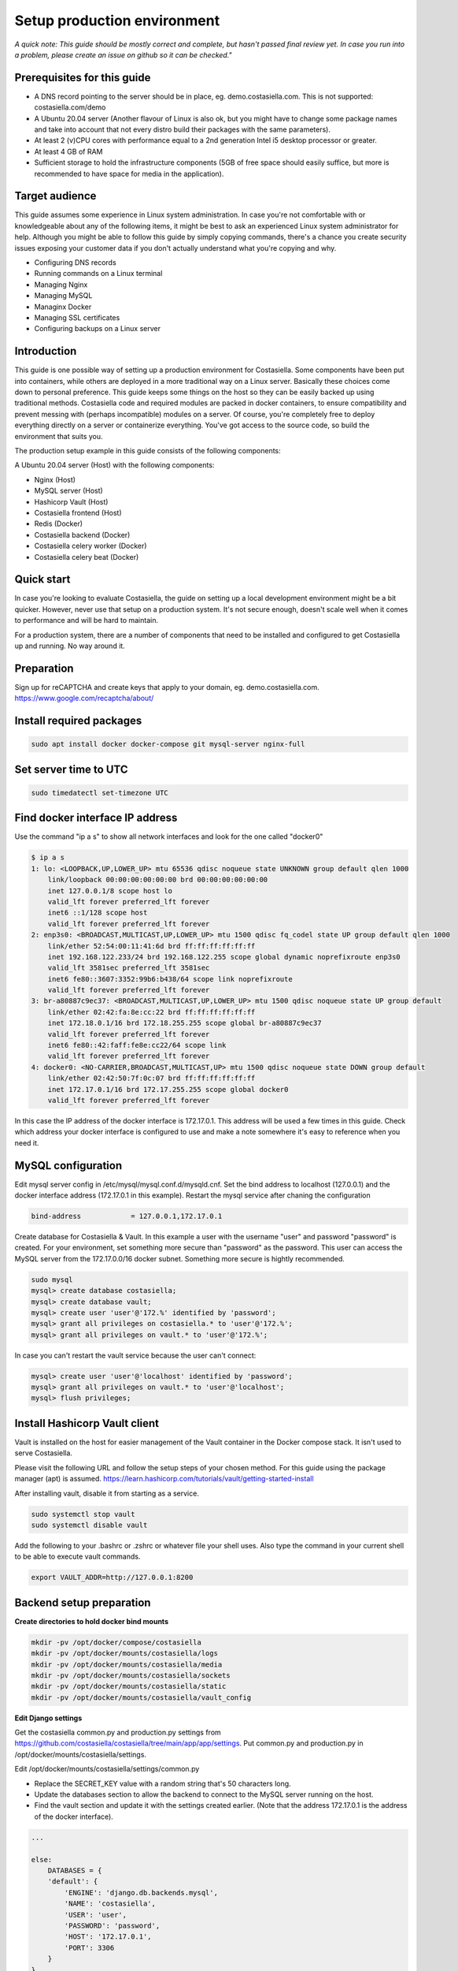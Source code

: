 Setup production environment
=============================

*A quick note: This guide should be mostly correct and complete, but hasn't passed final review yet. In case you run into a problem, please create an issue on github so it can be checked."*

Prerequisites for this guide
----------------------------


- A DNS record pointing to the server should be in place, eg. demo.costasiella.com. This is not supported: costasiella.com/demo
- A Ubuntu 20.04 server 
  (Another flavour of Linux is also ok, but you might have to change some package names and take into account that not every distro build their packages with the same parameters).
- At least 2 (v)CPU cores with performance equal to a 2nd generation Intel i5 desktop processor or greater.
- At least 4 GB of RAM
- Sufficient storage to hold the infrastructure components (5GB of free space should easily suffice, but more is recommended to have space for media in the application).

Target audience
---------------

This guide assumes some experience in Linux system administration. 
In case you're not comfortable with or knowledgeable about any of the following items, it might be best to ask an experienced Linux system administrator for help.
Although you might be able to follow this guide by simply copying commands, there's a chance you create security issues exposing your customer data if you don't actually understand what you're copying and why.

- Configuring DNS records
- Running commands on a Linux terminal
- Managing Nginx
- Managing MySQL
- Managinx Docker
- Managing SSL certificates
- Configuring backups on a Linux server

Introduction
----------------

This guide is one possible way of setting up a production environment for Costasiella.
Some components have been put into containers, while others are deployed in a more traditional way on a Linux server. 
Basically these choices come down to personal preference. This guide keeps some things on the host so they can be easily backed up using traditional methods.
Costasiella code and required modules are packed in docker containers, to ensure compatibility and prevent messing with (perhaps incompatible) modules on a server.  
Of course, you're completely free to deploy everything directly on a server or containerize everything. 
You've got access to the source code, so build the environment that suits you.

The production setup example in this guide consists of the following components:

A Ubuntu 20.04 server (Host) with the following components:

- Nginx (Host)
- MySQL server (Host)
- Hashicorp Vault (Host)
- Costasiella frontend (Host)
- Redis (Docker)
- Costasiella backend (Docker)
- Costasiella celery worker (Docker)
- Costasiella celery beat (Docker)

Quick start
-----------

In case you're looking to evaluate Costasiella, the guide on setting up a local development environment might be a bit quicker.
However, never use that setup on a production system. It's not secure enough, doesn't scale well when it comes to performance and will be hard to maintain.

For a production system, there are a number of components that need to be installed and configured to get Costasiella up and running.
No way around it.

Preparation
--------------

Sign up for reCAPTCHA and create keys that apply to your domain, eg. demo.costasiella.com. 
https://www.google.com/recaptcha/about/

Install required packages
-------------------------

.. code-block:: bash
    
    sudo apt install docker docker-compose git mysql-server nginx-full

Set server time to UTC
----------------------

.. code-block:: bash

    sudo timedatectl set-timezone UTC

Find docker interface IP address
---------------------------------

Use the command "ip a s" to show all network interfaces and look for the one called "docker0"

.. code-block:: bash

    $ ip a s
    1: lo: <LOOPBACK,UP,LOWER_UP> mtu 65536 qdisc noqueue state UNKNOWN group default qlen 1000
        link/loopback 00:00:00:00:00:00 brd 00:00:00:00:00:00
        inet 127.0.0.1/8 scope host lo
        valid_lft forever preferred_lft forever
        inet6 ::1/128 scope host 
        valid_lft forever preferred_lft forever
    2: enp3s0: <BROADCAST,MULTICAST,UP,LOWER_UP> mtu 1500 qdisc fq_codel state UP group default qlen 1000
        link/ether 52:54:00:11:41:6d brd ff:ff:ff:ff:ff:ff
        inet 192.168.122.233/24 brd 192.168.122.255 scope global dynamic noprefixroute enp3s0
        valid_lft 3581sec preferred_lft 3581sec
        inet6 fe80::3607:3352:99b6:b438/64 scope link noprefixroute 
        valid_lft forever preferred_lft forever
    3: br-a80887c9ec37: <BROADCAST,MULTICAST,UP,LOWER_UP> mtu 1500 qdisc noqueue state UP group default 
        link/ether 02:42:fa:8e:cc:22 brd ff:ff:ff:ff:ff:ff
        inet 172.18.0.1/16 brd 172.18.255.255 scope global br-a80887c9ec37
        valid_lft forever preferred_lft forever
        inet6 fe80::42:faff:fe8e:cc22/64 scope link 
        valid_lft forever preferred_lft forever
    4: docker0: <NO-CARRIER,BROADCAST,MULTICAST,UP> mtu 1500 qdisc noqueue state DOWN group default 
        link/ether 02:42:50:7f:0c:07 brd ff:ff:ff:ff:ff:ff
        inet 172.17.0.1/16 brd 172.17.255.255 scope global docker0
        valid_lft forever preferred_lft forever

In this case the IP address of the docker interface is 172.17.0.1. This address will be used a few times in this guide. 
Check which address your docker interface is configured to use and make a note somewhere it's easy to reference when you need it.


MySQL configuration
-------------------

Edit mysql server config in /etc/mysql/mysql.conf.d/mysqld.cnf.
Set the bind address to localhost (127.0.0.1) and the docker interface address (172.17.0.1 in this example).
Restart the mysql service after chaning the configuration

.. code-block:: bash

    bind-address            = 127.0.0.1,172.17.0.1


Create database for Costasiella & Vault.
In this example a user with the username "user" and password "password" is created. 
For your environment, set something more secure than "password" as the password.
This user can access the MySQL server from the 172.17.0.0/16 docker subnet.
Something more secure is hightly recommended.

.. code-block:: bash

    sudo mysql
    mysql> create database costasiella;
    mysql> create database vault;
    mysql> create user 'user'@'172.%' identified by 'password';
    mysql> grant all privileges on costasiella.* to 'user'@'172.%';
    mysql> grant all privileges on vault.* to 'user'@'172.%';

In case you can't restart the vault service because the user can't connect:

.. code-block:: bash

    mysql> create user 'user'@'localhost' identified by 'password';
    mysql> grant all privileges on vault.* to 'user'@'localhost';
    mysql> flush privileges;


Install Hashicorp Vault client
-------------------------------

Vault is installed on the host for easier management of the Vault container in the Docker compose stack. It isn't used to serve Costasiella. 

Please visit the following URL and follow the setup steps of your chosen method. For this guide using the package manager (apt) is assumed.
https://learn.hashicorp.com/tutorials/vault/getting-started-install

After installing vault, disable it from starting as a service.

.. code-block:: bash

    sudo systemctl stop vault
    sudo systemctl disable vault

Add the following to your .bashrc or .zshrc or whatever file your shell uses.
Also type the command in your current shell to be able to execute vault commands.

.. code-block:: bash

    export VAULT_ADDR=http://127.0.0.1:8200


Backend setup preparation
-------------------------

**Create directories to hold docker bind mounts**

.. code-block:: bash

    mkdir -pv /opt/docker/compose/costasiella
    mkdir -pv /opt/docker/mounts/costasiella/logs
    mkdir -pv /opt/docker/mounts/costasiella/media
    mkdir -pv /opt/docker/mounts/costasiella/sockets
    mkdir -pv /opt/docker/mounts/costasiella/static
    mkdir -pv /opt/docker/mounts/costasiella/vault_config

**Edit Django settings**

Get the costasiella common.py and production.py settings from https://github.com/costasiella/costasiella/tree/main/app/app/settings. 
Put common.py and production.py in /opt/docker/mounts/costasiella/settings.

Edit /opt/docker/mounts/costasiella/settings/common.py

- Replace the SECRET_KEY value with a random string that's 50 characters long.
- Update the databases section to allow the backend to connect to the MySQL server running on the host.
- Find the vault section and update it with the settings created earlier. (Note that the address 172.17.0.1 is the address of the docker interface).

.. code-block:: bash
    
    ...

    else:
        DATABASES = {
        'default': {
            'ENGINE': 'django.db.backends.mysql',
            'NAME': 'costasiella',
            'USER': 'user',
            'PASSWORD': 'password',
            'HOST': '172.17.0.1',
            'PORT': 3306
        }
    }

    ...

    RECAPTCHA_PUBLIC_KEY = '<Your site key here>'
    RECAPTCHA_PRIVATE_KEY = '<Your secret key here>'
    
    ...

Save the settings file

**Create Vault configuration file**

Configure Vault to use MySQL storage and don't use TLS for this example guide to keep things simple. 
In production it's recommended to configure this.

Copy /etc/vault.d/vault.hcl to /opt/docker/mounts/costasiella/vault_config/vault.hcl
Then edit the vault.hcl in /opt/docker/mounts/costasiella/vault_config

- Comment out the file storage section
- Configure MySQL storage
- Disable TLS

.. code-block:: bash

    # Full configuration options can be found at https://www.vaultproject.io/docs/configuration

    ui = true

    #mlock = true
    disable_mlock = true

    #storage "file" {
    #  path = "/opt/vault/data"
    #}
    #

    storage "mysql" {
    username = "user"
    password = "password"
    database = "vault"
    plaintext_connection_allowed = true 
    }

    #storage "consul" {
    #  address = "127.0.0.1:8500"
    #  path    = "vault"
    #}

    # HTTP listener
    #listener "tcp" {
    #  address = "127.0.0.1:8200"
    #  tls_disable = 1
    #}

    # HTTPS listener
    listener "tcp" {
    address       = "0.0.0.0:8200"
    tls_disable   = true
    #  tls_cert_file = "/opt/vault/tls/tls.crt"
    #  tls_key_file  = "/opt/vault/tls/tls.key"
    }

    # Enterprise license_path
    # This will be required for enterprise as of v1.8
    #license_path = "/etc/vault.d/vault.hclic"

    # Example AWS KMS auto unseal
    #seal "awskms" {
    #  region = "us-east-1"
    #  kms_key_id = "REPLACE-ME"
    #}

    # Example HSM auto unseal
    #seal "pkcs11" {
    #  lib            = "/usr/vault/lib/libCryptoki2_64.so"
    #  slot           = "0"
    #  pin            = "AAAA-BBBB-CCCC-DDDD"
    #  key_label      = "vault-hsm-key"
    #  hmac_key_label = "vault-hsm-hmac-key"

Restart the vault service to reload the configuration file.

**Fetch the Docker compose & costasiella env files from GitHub**

Get the docker-compose.yml and costasiella.env file from https://github.com/costasiella/costasiella and put them in /opt/docker/compose/costasiella.
Then start the costasiella containers. At this point Vault will be unconfigured and Costasiella won't be functional yet. The next step is configuring Vault.

.. code-block:: bash

    cd /opt/docker/compose/costasiella
    docker compose up

**Perform initial setup for Vault**

Create an SSH tunnel to map port 8200 on your Costasiella server to port 8200 on your device.
Port 8200 should not be reachable on the server from the word wide web, please make sure to firewall it.
Alternatively a cleaner approach is to create multiple listeners. One for localhost and one for the docker interface. 
Have a look here at the Vault docs for more info:
https://www.vaultproject.io/docs/configuration/listener/tcp

For now we keep it simple in this guide. Vault will listen on all interfaces and we'll assume that you've firewalled the external interface of your Costasiella server.
Using this command on your computer (Linux or Mac) will allow you to access the Vault UI on the server from http://localhost:8200 on your computer.

.. code-block:: bash

    ssh -C -L 8200:127.0.0.1:8200 -N <IP of your Costasiella server>


**Add a transit key**

Open a browser and open the Vault web UI at http://localhost:8200 to do the initial setup.
Set for example 5 key shares, with a threshold of 3 and click Initialize.

Download the keys and store them somewhere secure (eg. encrypted in a password manager database). You'll need them everytime Vault starts to unseal it and you'll need the root token for administration.
*Continue to unseal*

Add 3 of the 5 keys, one by one, to unseal.
Log in using the root token.

Go to Secrets and choose *Enable new engine*. 
Choose transit and click Next.
Accept the default path called transit and click *Enable engine*.

Create an encryption key for Costasiella by clicking *Create encryption key*. 
In this guide the key name *costasiella* will be used. Add that to the name field and click *Create encryption key*.

**Create a policy**

To avoid having to use the root token in Costasiella, we'll create a new token to which we'll assign a policy that's limited to using the Costasiella transit key and no other functionality withing vault.

Click *Policies* in the main menu.
Click *Create ACL policy*. 

Name it something clear and easy to remember. In this guide "use_costasiella_transit" will be used for the policy name.
Add the following to the *Policy* field.

.. code-block::

    # Vault transit key policy
    path "transit/encrypt/costasiella" {
    capabilities = ["update" ] 
    }
    path "transit/decrypt/costasiella" {
    capabilities = ["update" ] 
    }

    # List existing keys in UI
    path "transit/keys" {
    capabilities = [ "list" ]
    }

    # Enable to select the orders key in UI
    path "transit/keys/costasiella" {
    capabilities = [ "read" ]
    }

Click *Create policy*

**Create a token for Costasiella**

In an SSH or console session on your server:

.. code-block:: bash

    vault login <root token>
    vault token create -policy=use_costasiella_transit -period=768h    

Note down this token for later use in this guide and note that the token expires in 32 days (768 hours).
For security reasons, Vault doesn't allow tokens to live longer than this by default. However, it's a periodic token so it can be renewed an unlimited number of times.

.. code-block:: bash

    vault login <your created token>
    vault token renew

Don't forget to regularly renew your token to ensure Costasiella doesn't lose access to Vault.

**Set token in costsasielle env file**

Edit /opt/docker/compose/costasiella/costasiella.env and add the token that was created in the previous step.

**Configure email**

Edit /opt/docker/mounts/costasiella/settings/production.py
Change the values in the email configuration section to reflect your email infrastructure.

As a general suggestion (feel free to take it or leave it) it could be wise to set up a local postfix server and point your Costasiella to that.
This way there's a message queue that will hold the messages in case the SMTP server you're sending to isn't accepting email for any reason. 
Another benefit is simpler email configuration in your Costasiella installation. You can simply point it to the IP of the system holding your postfix server and port 25.

For example:

.. code-block:: bash
    
    ...
    # Email configuration
    EMAIL_BACKEND = 'django.core.mail.backends.smtp.EmailBackend'
    EMAIL_HOST = '172.17.0.1'  # In case you run postfix on your docker host
    EMAIL_PORT = 25
    DEFAULT_FROM_EMAIL = 'My Name <my_from_email@domain.com>'
    ...


For a full list of email options, please refer to the `Django documentation <https://docs.djangoproject.com/en/3.2/ref/settings/#email-backend>`_


Backend setup
-------------

**Starting containers**

Now it's time to restart the containers holding the backend code to make them aware of the config changes made in the previous steps.
To do this, we're going into the folder holding the code and use docker-compose to bring the environment online.

.. code-block:: bash

    cd /opt/docker/compose/costasiella
    sudo docker-compose stop
    sudo docker-compose up

**Getting the environment ready**

Now a few commands need to be executed inside the backend container to:

- Load fixtures
- Create an initial super user

.. code-block:: bash

    docker exec -it <costasiella backend container name> /bin/bash
    cd /opt/app
    # Load fixtures
    python manage.py loaddata costasiella/fixtures/*.json
    # Create super user
    ./manage.py createsuperuser


Frontend setup
--------------

**Fetch frontend code from GitHub and copy into the webserver directory**

.. code-block:: bash

    cd /opt
    git clone https://github.com/costasiella/frontend.git costasiella_frontend
    cp -prv /opt/costasiella_frontend/build/ /var/www/html/

**Configure Nginx**

Create a file representing your hostname in /etc/nginx/sites-available.
In this example the file *demo.costasiella.com* will be used.

.. code-block::bash

    # the upstream component nginx needs to connect to
    upstream django {
        server unix:///opt/docker/mounts/costasiella/sockets/app.sock; # for a file socket
        # TCP socket for easier setup, but it comes with some additional overhead.
        #server 127.0.0.1:8001; # for a web port socket (we'll use this first)
    }

    # Rate limiting zone
    limit_req_zone $binary_remote_addr zone=mylimit:10m rate=10r/s;

    # configuration of the server
    server {
        # the port your site will be served on
        listen      80;
        # the domain name it will serve for
        server_name demo.costasiella.com;  # substitute for your domain name
        charset     utf-8;
        root        /var/www/html/build/;

        # max upload size
        client_max_body_size 10M;   # adjust to taste

        # Django media
        location /d/media  {
            alias /opt/docker/mounts/costasiella/media/;  # your Django project's media files - amend as required
        }

        # Django static
        location /d/static {
            alias /opt/docker/mounts/costasiella/static/; # your Django project's static files - amend as required
        }

        # Send all non-media requests to the Django backend
        # To read more about rate limiting: https://www.nginx.com/blog/rate-limiting-nginx/
        location /d {
            limit_req zone=mylimit burst=20 nodelay;
            uwsgi_pass  django;
            include     /etc/nginx/uwsgi_params; # the uwsgi_params file you installed
        }

        # React frontend app
        location / {
            alias /var/www/html/build/;
        }
    }

Restart the Nginx service

**Apply any database updates that might be available**

Open a browser and go to http://<your domain>/d/update


Configure the superuser account as a Costasiella admin
-------------------------------------------------------

Open a webbrowser (tab) and go to <your domain>/d/admin. 
Log in using the initial superuser credentials created earlier.

Navigate to Costasiella > Accounts and click the email address of the superuser. Now add the user to the Admins group and click save.

Run the following code in a mysql terminal with a user that has permissions to modify your Costasiella database.

.. code-block:: bash

    use costasiella;
    update costasiella_account set employee=1 where id=1;

This enables the superuser to sign in to the backend with admin privileges.

*Note: The superuser isn't created in the "regular" way. It doesn't have records in all the tables that regular accounts have.
It's highly recommened to use an account created under relations > accounts that's been granted admin privileges to manage Costasiella.*

Create additional admin accounts
---------------------------------

Creating at least one other admin account is always a good idea. 
This way you don't have to sign in for daily use with a user that has superuser status.

**Create additional account**

Log in using the superuser credentials your created on <your domain name> (eg. demo.costasiella.com).

Navigate to the backend and then to relations > accounts. Add a new account.
Edit the newly created account and set the Employee switch to on.

**Grant Admin privileges**

Go go to <your domain>/d/admin and sign in with your superuser account.

Navigate to the accounts list under the COSTASIELLA section. Click the email address of the account you just created to edit it.
Add the account to the Admins group and click save.

**Set password**

Again click the email address of the account you just created to edit it.
In the password field, click the small link "this form" to set a password.

After setting an initial password, the additional admin account is ready to be used.

**Note**

Preferably test it in another webbrowser. It's possible to sign in to <your domain>/d/admin and <your domain> using different accounts in the same browser.
This can give rise to unexpected behavour. In case Costasiella behaves strangely for you during these steps, sign out of both the <your domain> and <your domain>/d/admin and try again.


Setting the site name
----------------------

The set site name is used in some system email messages, eg. the password reset email.

Open a webbrowser (tab) and go to <your domain>/d/admin. 
Log in using the initial superuser credentials created earlier.

Navigate to the *Sites* section and click the default domain name *example.com*. 
Change the domain name and display name to reflect your installation and click *Save*.


Configuring background tasks
-----------------------------

To have invoices marked as overdue a background task should run daily.

Open a webbrowser (tab) and go to <your domain>/d/admin. 
Log in using the initial superuser credentials created earlier.

Navigate to the *Periodic tasks* section and check *Add* next to *Periodic tasks*
Give the task a recognizable name, eg. "Mark invoices as overdue"
Choose the task *costasiella.tasks.finance.invoices.tasks.finance_invoices_mark_overdue*
Ensure the task is set to *Enabled*
Add a crontab schedule with the minutes and hours set to 0 and the other values to * to have the task run at midnight.
The task can run at any time convenient for you, running it at midnight is just an example.
Click save to finish configuring the background task


Next steps
----------

Now the Costasiella environment is up and running, you can integrate it into your (hosting) infrastructure as required.
As these steps can differ greatly depending on the environment Costasiella is installed in, these won't be detailed in this guide.
Some common next steps can be:

- Publishing it through your load balancer / reverse proxy / Web application firewall
- Adding SSL certificates
- Configuring backups
- Adding the Costasiella url to your monitoring system to check if it's online and performing as it should


Troubleshooting
----------------

**Database wasn't reachable on backend container start**

In case a firewall or incorrect configuration prevented the backend from connecting to the database on startup, database migrations might not have run.
Symptoms might include messages that tables can't be found.

Resultion: Ensure the backend container can connect to the database and restart it. 

**Fixtures don't load with error: Connection refused**

This error occurs when the backend container can't connect to your Vault instance. 

Resolution: Ensure the backend container can connect to your Vault instance.
